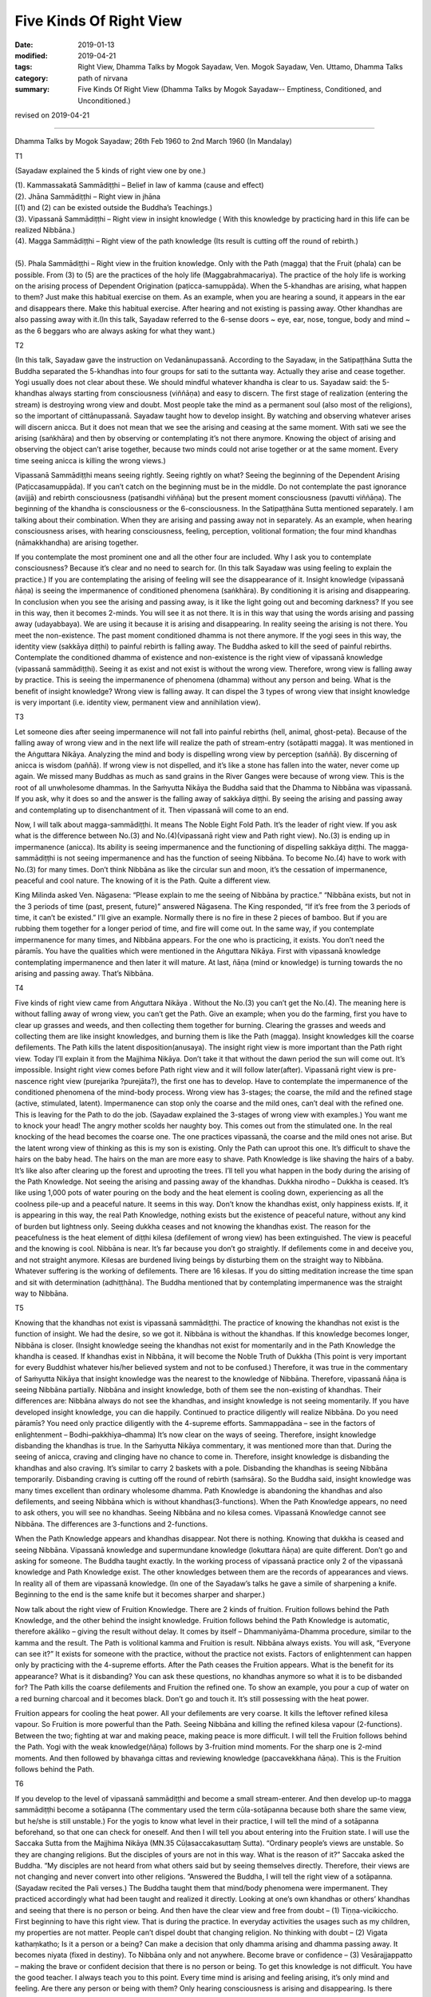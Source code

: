 ==========================================
Five Kinds Of Right View
==========================================

:date: 2019-01-13
:modified: 2019-04-21
:tags: Right View, Dhamma Talks by Mogok Sayadaw, Ven. Mogok Sayadaw, Ven. Uttamo, Dhamma Talks
:category: path of nirvana
:summary: Five Kinds Of Right View (Dhamma Talks by Mogok Sayadaw-- Emptiness, Conditioned, and Unconditioned.)

revised on 2019-04-21

------

Dhamma Talks by Mogok Sayadaw; 26th Feb 1960 to 2nd March 1960 (In Mandalay)

T1

(Sayadaw explained the 5 kinds of right view one by one.)

| (1). Kammassakatā Sammādiṭṭhi – Belief in law of kamma (cause and effect)
| (2). Jhāna Sammādiṭṭhi – Right view in jhāna
| [(1) and (2) can be existed outside the Buddha’s Teachings.)
| (3). Vipassanā Sammādiṭṭhi – Right view in insight knowledge ( With this knowledge by practicing hard in this life can be realized Nibbāna.)
| (4). Magga Sammādiṭṭhi – Right view of the path knowledge (Its result is cutting off the round of rebirth.)
| 
| (5). Phala Sammādiṭṭhi – Right view in the fruition knowledge. Only with the Path (magga) that the Fruit (phala) can be possible. From (3) to (5) are the practices of the holy life (Maggabrahmacariya). The practice of the holy life is working on the arising process of Dependent Origination (paṭicca-samuppāda). When the 5-khandhas are arising, what happen to them? Just make this habitual exercise on them. As an example, when you are hearing a sound, it appears in the ear and disappears there. Make this habitual exercise. After hearing and not existing is passing away. Other khandhas are also passing away with it.(In this talk, Sayadaw referred to the 6-sense doors ~ eye, ear, nose, tongue, body and mind ~ as the 6 beggars who are always asking for what they want.)

T2

(In this talk, Sayadaw gave the instruction on Vedanānupassanā. According to the Sayadaw, in the Satipaṭṭhāna Sutta the Buddha separated the 5-khandhas into four groups for sati to the suttanta way. Actually they arise and cease together. Yogi usually does not clear about these. We should mindful whatever khandha is clear to us. Sayadaw said: the 5-khandhas always starting from consciousness (viññāṇa) and easy to discern. The first stage of realization (entering the stream) is destroying wrong view and doubt. Most people take the mind as a permanent soul (also most of the religions), so the important of cittānupassanā. Sayadaw taught how to develop insight. By watching and observing whatever arises will discern anicca. But it does not mean that we see the arising and ceasing at the same moment. With sati we see the arising (saṅkhāra) and then by observing or contemplating it’s not there anymore. Knowing the object of arising and observing the object can’t arise together, because two minds could not arise together or at the same moment. Every time seeing anicca is killing the wrong views.)

Vipassanā Sammādiṭṭhi means seeing rightly. Seeing rightly on what? Seeing the beginning of the Dependent Arising (Paṭiccasamuppāda). If you can’t catch on the beginning must be in the middle. Do not contemplate the past ignorance (avijjā) and rebirth consciousness (paṭisandhi viññāṇa) but the present moment consciousness (pavutti viññāṇa). The beginning of the khandha is consciousness or the 6-consciousness. In the Satipaṭṭhāna Sutta mentioned separately. I am talking about their combination. When they are arising and passing away not in separately. As an example, when hearing consciousness arises, with hearing consciousness, feeling, perception, volitional formation; the four mind khandhas (nāmakkhandha) are arising together.

If you contemplate the most prominent one and all the other four are included. Why I ask you to contemplate consciousness? Because it’s clear and no need to search for. (In this talk Sayadaw was using feeling to explain the practice.) If you are contemplating the arising of feeling will see the disappearance of it. Insight knowledge (vipassanā ñāṇa) is seeing the impermanence of conditioned phenomena (saṅkhāra). By conditioning it is arising and disappearing. In conclusion when you see the arising and passing away, is it like the light going out and becoming darkness? If you see in this way, then it becomes 2-minds. You will see it as not there. It is in this way that using the words arising and passing away (udayabbaya). We are using it because it is arising and disappearing. In reality seeing the arising is not there. You meet the non-existence. The past moment conditioned dhamma is not there anymore. If the yogi sees in this way, the identity view (sakkāya diṭṭhi) to painful rebirth is falling away. The Buddha asked to kill the seed of painful rebirths. Contemplate the conditioned dhamma of existence and non-existence is the right view of vipassanā knowledge (vipassanā sammādiṭṭhi). Seeing it as exist and not exist is without the wrong view. Therefore, wrong view is falling away by practice. This is seeing the impermanence of phenomena (dhamma) without any person and being. What is the benefit of insight knowledge? Wrong view is falling away. It can dispel the 3 types of wrong view that insight knowledge is very important (i.e. identity view, permanent view and annihilation view).

T3 

Let someone dies after seeing impermanence will not fall into painful rebirths (hell, animal, ghost-peta). Because of the falling away of wrong view and in the next life will realize the path of stream-entry (sotāpatti magga). It was mentioned in the Aṅguttara Nikāya. Analyzing the mind and body is dispelling wrong view by perception (saññā). By discerning of anicca is wisdom (paññā). If wrong view is not dispelled, and it’s like a stone has fallen into the water, never come up again. We missed many Buddhas as much as sand grains in the River Ganges were because of wrong view. This is the root of all unwholesome dhammas. In the Saṁyutta Nikāya the Buddha said that the Dhamma to Nibbāna was vipassanā. If you ask, why it does so and the answer is the falling away of sakkāya diṭṭhi. By seeing the arising and passing away and contemplating up to disenchantment of it. Then vipassanā will come to an end.

Now, I will talk about magga-sammādiṭṭhi. It means The Noble Eight Fold Path. It’s the leader of right view. If you ask what is the difference between No.(3) and No.(4)(vipassanā right view and Path right view). No.(3) is ending up in impermanence (anicca). Its ability is seeing impermanence and the functioning of dispelling sakkāya diṭṭhi. The magga-sammādiṭṭhi is not seeing impermanence and has the function of seeing Nibbāna. To become No.(4) have to work with No.(3) for many times. Don’t think Nibbāna as like the circular sun and moon, it’s the cessation of impermanence, peaceful and cool nature. The knowing of it is the Path. Quite a different view.

King Milinda asked Ven. Nāgasena: “Please explain to me the seeing of Nibbāna by practice.” “Nibbāna exists, but not in the 3 periods of time (past, present, future)” answered Nāgasena. The King responded, “If it’s free from the 3 periods of time, it can’t be existed.” I’ll give an example. Normally there is no fire in these 2 pieces of bamboo. But if you are rubbing them together for a longer period of time, and fire will come out. In the same way, if you contemplate impermanence for many times, and Nibbāna appears. For the one who is practicing, it exists. You don’t need the pāramīs. You have the qualities which were mentioned in the Aṅguttara Nikāya. First with vipassanā knowledge contemplating impermanence and then later it will mature. At last, ñāṇa (mind or knowledge) is turning towards the no arising and passing away. That’s Nibbāna.

T4 

Five kinds of right view came from Aṅguttara Nikāya . Without the No.(3) you can’t get the No.(4). The meaning here is without falling away of wrong view, you can’t get the Path. Give an example; when you do the farming, first you have to clear up grasses and weeds, and then collecting them together for burning. Clearing the grasses and weeds and collecting them are like insight knowledges, and burning them is like the Path (magga). Insight knowledges kill the coarse defilements. The Path kills the latent disposition(anusaya). The insight right view is more important than the Path right view. Today I’ll explain it from the Majjhima Nikāya. Don’t take it that without the dawn period the sun will come out. It’s impossible. Insight right view comes before Path right view and it will follow later(after). Vipassanā right view is pre-nascence right view (purejarika ?purejāta?), the first one has to develop. Have to contemplate the impermanence of the conditioned phenomena of the mind-body process. Wrong view has 3-stages; the coarse, the mild and the refined stage (active, stimulated, latent). Impermanence can stop only the coarse and the mild ones, can’t deal with the refined one. This is leaving for the Path to do the job. (Sayadaw explained the 3-stages of wrong view with examples.) You want me to knock your head! The angry mother scolds her naughty boy. This comes out from the stimulated one. In the real knocking of the head becomes the coarse one. The one practices vipassanā, the coarse and the mild ones not arise. But the latent wrong view of thinking as this is my son is existing. Only the Path can uproot this one. It’s difficult to shave the hairs on the baby head. The hairs on the man are more easy to shave. Path Knowledge is like shaving the hairs of a baby. It’s like also after clearing up the forest and uprooting the trees. I’ll tell you what happen in the body during the arising of the Path Knowledge. Not seeing the arising and passing away of the khandhas. Dukkha nirodho – Dukkha is ceased. It’s like using 1,000 pots of water pouring on the body and the heat element is cooling down, experiencing as all the coolness pile-up and a peaceful nature. It seems in this way. Don’t know the khandhas exist, only happiness exists. If, it is appearing in this way, the real Path Knowledge, nothing exists but the existence of peaceful nature, without any kind of burden but lightness only. Seeing dukkha ceases and not knowing the khandhas exist. The reason for the peacefulness is the heat element of diṭṭhi kilesa (defilement of wrong view) has been extinguished. The view is peaceful and the knowing is cool. Nibbāna is near. It’s far because you don’t go straightly. If defilements come in and deceive you, and not straight anymore. Kilesas are burdened living beings by disturbing them on the straight way to Nibbāna. Whatever suffering is the working of defilements. There are 16 kilesas. If you do sitting meditation increase the time span and sit with determination (adhiṭṭhāna). The Buddha mentioned that by contemplating impermanence was the straight way to Nibbāna.

T5 

Knowing that the khandhas not exist is vipassanā sammādiṭṭhi. The practice of knowing the khandhas not exist is the function of insight. We had the desire, so we got it. Nibbāna is without the khandhas. If this knowledge becomes longer, Nibbāna is closer. (Insight knowledge seeing the khandhas not exist for momentarily and in the Path Knowledge the khandha is ceased. If khandhas exist in Nibbāna, it will become the Noble Truth of Dukkha (This point is very important for every Buddhist whatever his/her believed system and not to be confused.) Therefore, it was true in the commentary of Saṁyutta Nikāya that insight knowledge was the nearest to the knowledge of Nibbāna. Therefore, vipassanā ñāṇa is seeing Nibbāna partially. Nibbāna and insight knowledge, both of them see the non-existing of khandhas. Their differences are: Nibbāna always do not see the khandhas, and insight knowledge is not seeing momentarily. If you have developed insight knowledge, you can die happily. Continued to practice diligently will realize Nibbāna. Do you need pāramīs? You need only practice diligently with the 4-supreme efforts. Sammappadāna – see in the factors of enlightenment – Bodhi–pakkhiya–dhamma) It’s now clear on the ways of seeing. Therefore, insight knowledge disbanding the khandhas is true. In the Saṁyutta Nikāya commentary, it was mentioned more than that. During the seeing of anicca, craving and clinging have no chance to come in. Therefore, insight knowledge is disbanding the khandhas and also craving. It’s similar to carry 2 baskets with a pole. Disbanding the khandhas is seeing Nibbāna temporarily. Disbanding craving is cutting off the round of rebirth (saṁsāra). So the Buddha said, insight knowledge was many times excellent than ordinary wholesome dhamma. Path Knowledge is abandoning the khandhas and also defilements, and seeing Nibbāna which is without khandhas(3-functions). When the Path Knowledge appears, no need to ask others, you will see no khandhas. Seeing Nibbāna and no kilesa comes. Vipassanā Knowledge cannot see Nibbāna. The differences are 3-functions and 2-functions.

When the Path Knowledge appears and khandhas disappear. Not there is nothing. Knowing that dukkha is ceased and seeing Nibbāna. Vipassanā knowledge and supermundane knowledge (lokuttara ñāṇa) are quite different. Don’t go and asking for someone. The Buddha taught exactly. In the working process of vipassanā practice only 2 of the vipassanā knowledge and Path Knowledge exist. The other knowledges between them are the records of appearances and views. In reality all of them are vipassanā knowledge. (In one of the Sayadaw’s talks he gave a simile of sharpening a knife. Beginning to the end is the same knife but it becomes sharper and sharper.)

Now talk about the right view of Fruition Knowledge. There are 2 kinds of fruition. Fruition follows behind the Path Knowledge, and the other behind the insight knowledge. Fruition follows behind the Path Knowledge is automatic, therefore akāliko – giving the result without delay. It comes by itself – Dhammaniyāma-Dhamma procedure, similar to the kamma and the result. The Path is volitional kamma and Fruition is result. Nibbāna always exists. You will ask, “Everyone can see it?” It exists for someone with the practice, without the practice not exists. Factors of enlightenment can happen only by practicing with the 4-supreme efforts. After the Path ceases the Fruition appears. What is the benefit for its appearance? What is it disbanding? You can ask these questions, no khandhas anymore so what it is to be disbanded for? The Path kills the coarse defilements and Fruition the refined one. To show an example, you pour a cup of water on a red burning charcoal and it becomes black. Don’t go and touch it. It’s still possessing with the heat power.

Fruition appears for cooling the heat power. All your defilements are very coarse. It kills the leftover refined kilesa vapour. So Fruition is more powerful than the Path. Seeing Nibbāna and killing the refined kilesa vapour (2-functions). Between the two; fighting at war and making peace, making peace is more difficult. I will tell the Fruition follows behind the Path. Yogi with the weak knowledge(ñāṇa) follows by 3-fruition mind moments. For the sharp one is 2-mind moments. And then followed by bhavaṅga cittas and reviewing knowledge (paccavekkhana ñāṇa). This is the Fruition follows behind the Path.

T6 

If you develop to the level of vipassanā sammādiṭṭhi and become a small stream-enterer. And then develop up-to magga sammādiṭṭhi become a sotāpanna (The commentary used the term cūla-sotāpanna because both share the same view, but he/she is still unstable.) For the yogis to know what level in their practice, I will tell the mind of a sotāpanna beforehand, so that one can check for oneself. And then I will tell you about entering into the Fruition state. I will use the Saccaka Sutta from the Majjhima Nikāya (MN.35 Cūḷasaccakasuttaṃ Sutta). “Ordinary people’s views are unstable. So they are changing religions. But the disciples of yours are not in this way. What is the reason of it?” Saccaka asked the Buddha. “My disciples are not heard from what others said but by seeing themselves directly. Therefore, their views are not changing and never convert into other religions. ”Answered the Buddha, I will tell the right view of a sotāpanna.(Sayadaw recited the Pali verses.) The Buddha taught them that mind/body phenomena were impermanent. They practiced accordingly what had been taught and realized it directly. Looking at one’s own khandhas or others’ khandhas and seeing that there is no person or being. And then have the clear view and free from doubt – (1) Tiṇṇa-vicikiccho. First beginning to have this right view. That is during the practice. In everyday activities the usages such as my children, my properties are not matter. People can’t dispel doubt that changing religion. No thinking with doubt – (2) Vigata kathaṃkatho; Is it a person or a being? Can make a decision that only dhamma arising and dhamma passing away. It becomes niyata (fixed in destiny). To Nibbāna only and not anywhere. Become brave or confidence – (3) Vesārajjappatto – making the brave or confident decision that there is no person or being. To get this knowledge is not difficult. You have the good teacher. I always teach you to this point. Every time mind is arising and feeling arising, it’s only mind and feeling. Are there any person or being with them? Only hearing consciousness is arising and disappearing. Is there anything with them? Every day I am teaching for entering the stream. Even in worldly matters we have to prepare for safety in livelihood. In the same way should prepare for the supermundane. Even should care more about it. I am teaching to you that there are only impermanence of mind-body process and the process of cause and effect. Now, you know these by indirectly. Not ending up at other people mouth. (4) Aparappaccayo – means directly experience and not from others. True dhamma is right by the Buddha or me. But should be the right of the personal knowing. One’s own decision is more important. With other saying is ending up at perception(saññā) and not wisdom(paññā). If a person equal to these 4-points is stable in the Buddha’s Teaching.

Whatever religions come and use whatever ways to converse are impossible. Fixed in Nibbāna without any changing. However rich with full of wealth and gems are not the real happiness. Even with these things can be in trouble and suffering. Only enter the stream is completed with the real happiness and gems of faith (saddhā), virtue (sīla), learning (suta), generosity (cāga), shame and fear of wrong doing (hiri and ottappa), wisdom (paññā) (the 7-jewels of a noble person).

These 4-points of view are always there wherever someone becomes a stream enterer. This Dhamma is not difficult. The whole Kuru Country (during the Buddha’s time, and now is the New Deli area) practiced the Satipaṭṭhāna and had the good results. With right attention (yonisomanasikāra) will fulfill it. Every time when feeling is arising and knowing it as just feeling is right attention. If mind arising as mind and then with this right attention, it’s easy to contemplate impermanence from behind. It’s important to have right attention whatever is arising. The Buddha mentioned in the Aṅguttara Nikāya was by right attention whatever not increasing dhamma (phenomena) increase and whatever increasing dhamma develop. Even if you can’t give a label to the arising phenomenon and knowing that dhamma arising is good enough. By learning (pariyatti) can give the labels. Without learning how can you do it. By knowing that dhamma arising is right attention. In the Buddha’s time Suppabuddha (Suppabuddhakuṭṭhisuttaṃ of Udāna, Khuddakanikāya) the leper and drunkard were no learning, but they had right attention. Knowing as dhamma arising is right attention. It’s not a person/ not a being and passing away. By following behind with this knowing is vipassanā. Follow behind the Path are 2 or 3 fruitions (phalas). Follow behind vipassanā knowledge are many fruitions. I will explain a little about in fruition state. At the beginning seeing dhamma arising and passing away but without analyzing the Noble Truth such as – this is the Truth of Dukkha (Dukkha Sacca) etc. And then all the impermanences suddenly cease and change into Nirodha Sacca. From impermanence to Nibbāna without the Path Knowledge. The fruition mind stays with Nibbāna. Fruition minds are arising continuously but they are also changing. And seeing Nibbāna unaccountably. This is in fruition state. Yogi is staying with the fruition mind.

------

revised on 2019-04-21; cited from https://oba.org.tw/viewtopic.php?f=22&t=4028&p=35552#p35552 (posted on 2018-12-14)

------

- `Content <{filename}pt02-content-of-part02%zh.rst>`__ of Part 2 on "Dhamma Talks by Mogok Sayadaw"

------

- `Content <{filename}content-of-dhamma-talks-by-mogok-sayadaw%zh.rst>`__ of "Dhamma Talks by Mogok Sayadaw"

------

- `Content <{filename}../publication-of-ven-uttamo%zh.rst>`__ of Publications of Ven. Uttamo

------

**This is only an experimental WWW. It's always under construction (proofreading, revising)!**

**According to the translator— Ven. Uttamo's words, this is strictly for free distribution only, as a gift of Dhamma—Dhamma Dāna. You may re-format, reprint, translate, and redistribute this work in any medium.**

..
  04-21 rev. & add: Content of Publications of Ven. Uttamo; Content of Part 2 on "Dhamma Talks by Mogok Sayadaw"
        del: https://mogokdhammatalks.blog/
  2019-01-10  create rst; post on 01-13